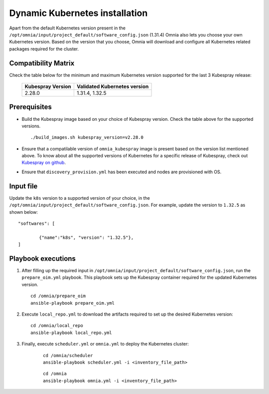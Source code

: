 ================================
Dynamic Kubernetes installation
================================

Apart from the default Kubernetes version present in the ``/opt/omnia/input/project_default/software_config.json`` (1.31.4) Omnia also lets you choose your own Kubernetes version.
Based on the version that you choose, Omnia will download and configure all Kubernetes related packages required for the cluster.

Compatibility Matrix
==========================

Check the table below for the minimum and maximum Kubernetes version supported for the last 3 Kubespray release:

    +-------------------+------------------------------+
    | Kubespray Version | Validated Kubernetes version |
    +===================+==============================+
    | 2.28.0            | 1.31.4, 1.32.5               |
    +-------------------+------------------------------+

Prerequisites
===============

* Build the Kubespray image based on your choice of Kubespray version. Check the table above for the supported versions. ::

    ./build_images.sh kubespray_version=v2.28.0

* Ensure that a compatilable version of ``omnia_kubespray`` image is present based on the version list mentioned above. To know about all the supported versions of Kubernetes for a specific release of Kubespray, check out `Kubespray on github <https://github.com/kubernetes-sigs/kubespray>`_. 
* Ensure that ``discovery_provision.yml`` has been executed and nodes are provisioned with OS.

Input file
============

Update the ``k8s`` version to a supported version of your choice, in the ``/opt/omnia/input/project_default/software_config.json``. For example, update the version to ``1.32.5`` as shown below: ::

    "softwares": [

            {"name":"k8s", "version": "1.32.5"},
    ]

Playbook executions
=====================

1. After filling up the required input in ``/opt/omnia/input/project_default/software_config.json``, run the ``prepare_oim.yml`` playbook. This playbook sets up the Kubespray container required for the updated Kubernetes version. ::

    cd /omnia/prepare_oim
    ansible-playbook prepare_oim.yml

2. Execute ``local_repo.yml`` to download the artifacts required to set up the desired Kubernetes version: ::

    cd /omnia/local_repo
    ansible-playbook local_repo.yml

3. Finally, execute ``scheduler.yml`` or ``omnia.yml`` to deploy the Kubernetes cluster: 

    ::

        cd /omnia/scheduler
        ansible-playbook scheduler.yml -i <inventory_file_path>

    ::

        cd /omnia
        ansible-playbook omnia.yml -i <inventory_file_path>

